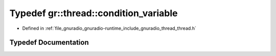.. _exhale_typedef_namespacegr_1_1thread_1ac97ac5b9c82b9ec0cefde945f89b90b2:

Typedef gr::thread::condition_variable
======================================

- Defined in :ref:`file_gnuradio_gnuradio-runtime_include_gnuradio_thread_thread.h`


Typedef Documentation
---------------------


.. doxygentypedef:: gr::thread::condition_variable
   :project: gnuradio